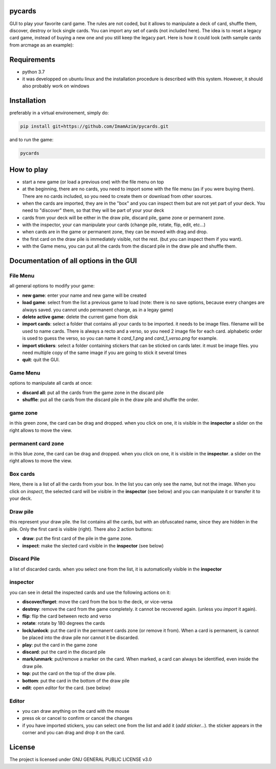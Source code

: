 pycards
===================

GUI to play your favorite card game. The rules are not coded, but it allows to manipulate a deck of card, shuffle them, discover, destroy or lock single cards. You can import any set of cards (not included here).
The idea is to reset a legacy card game, instead of buying a new one and you still keep the legacy part. Here is how it could look (with sample cards from arcmage as an example):

.. image:: pycards_screenshot.png
   :width: 600

Requirements
===============

* python 3.7
* it was developped on ubuntu linux and the installation procedure is described with this system. However, it should also probably work on windows


Installation
============

preferably in a virtual environement, simply do:

.. code-block:: bash

    pip install git+https://github.com/ImamAzim/pycards.git

and to run the game:

.. code-block:: bash

    pycards

How to play
=============

* start a new game (or load a previous one) with the file menu on top
* at the beginning, there are no cards, you need to import some with the file menu (as if you were buying them). There are no cards included, so you need to create them or download from other sources.
* when the cards are imported, they are in the "box" and you can inspect them but are not yet part of your deck. You need to "discover" them, so that they will be part of your your deck
* cards from your deck will be either in the draw pile, discard pile, game zone or permanent zone.
* with the inspector, your can manipulate your cards (change pile, rotate, flip, edit, etc...)
* when cards are in the game or permanent zone, they can be moved with drag and drop.
* the first card on the draw pile is immediately visible, not the rest. (but you can inspect them if you want).
* with the Game menu, you can put all the cards from the discard pile in the draw pile and shuffle them.

Documentation of all options in the GUI
=======================================

File Menu
-----------

all general options to modify your game:

* **new game**: enter your name and new game will be created
* **load game**: select from the list a previous game to load (note: there is no save options, because every changes are always saved. you cannot undo permanent change, as in a legay game)
* **delete active game**: delete the current game from disk
* **import cards**: select a folder that contains all your cards to be imported. it needs to be image files. filename will be used to name cards. There is always a recto and a verso, so you need 2 image file for each card. alphabetic order is used to guess the verso, so you can name it *card_1.png* and *card_1_verso.png* for example.
* **import stickers**: select a folder containing stickers that can be sticked on cards later. it must be image files. you need multiple copy of the same image if you are going to stick it several times
* **quit**: quit the GUI.


Game Menu
----------

options to manipulate all cards at once:

* **discard all**: put all the cards from the game zone in the discard pile
* **shuffle**: put all the cards from the discard pile in the draw pile and shuffle the order.

game zone
----------

in this green zone, the card can be drag and dropped. when you click on one, it is visible in the **inspector**
a slider on the right allows to move the view.

permanent card zone
--------------------

in this blue zone, the card can be drag and dropped. when you click on one, it is visible in the **inspector**.
a slider on the right allows to move the view.

Box cards
----------

Here, there is a list of all the cards from your box. In the list you can only see the name, but not the image. When you click on *inspect*, the selected card will be visible in the **inspector** (see below) and you can manipulate it or transfer it to your deck.

Draw pile
----------

this represent your draw pile. the list contains all the cards, but with an obfuscated name, since they are hidden in the pile. Only the first card is visible (right). There also 2 action buttons:

* **draw**: put the first card of the pile in the game zone.
* **inspect**: make the slected card visible in the **inspector** (see below)

Discard Pile
-------------

a list of discarded cards. when you select one from the list, it is automaticelly visible in the **inspector**

inspector
----------

you can see in detail the inspected cards and use the following actions on it:

* **discover/forget**: move the card from the box to the deck, or vice-versa
* **destroy**: remove the card from the game completely. it cannot be recovered again. (unless you *import* it again).
* **flip**: flip the card between recto and verso
* **rotate**: rotate by 180 degrees the cards
* **lock/unlock**: put the card in the permanent cards zone (or remove it from). When a card is permanent, is cannot be placed into the draw pile nor cannot it be discarded.
* **play**: put the card in the game zone
* **discard**: put the card in the discard pile
* **mark/unmark**: put/remove a marker on the card. When marked, a card can always be identified, even inside the draw pile.
* **top**: put the card on the top of the draw pile.
* **bottom**: put the card in the bottom of the draw pile
* **edit**: open *editor* for the card. (see below)

Editor
---------

* you can draw anything on the card with the mouse
* press ok or cancel to confirm or cancel the changes
* if you have imported stickers, you can select one from the list and add it (*add sticker...*). the sticker appears in the corner and you can drag and drop it on the card. 

License
=======

The project is licensed under GNU GENERAL PUBLIC LICENSE v3.0
